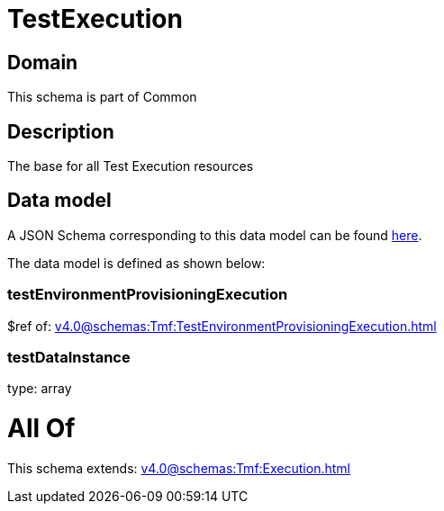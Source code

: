 = TestExecution

[#domain]
== Domain

This schema is part of Common

[#description]
== Description

The base for all Test Execution resources


[#data_model]
== Data model

A JSON Schema corresponding to this data model can be found https://tmforum.org[here].

The data model is defined as shown below:


=== testEnvironmentProvisioningExecution
$ref of: xref:v4.0@schemas:Tmf:TestEnvironmentProvisioningExecution.adoc[]


=== testDataInstance
type: array


= All Of 
This schema extends: xref:v4.0@schemas:Tmf:Execution.adoc[]
